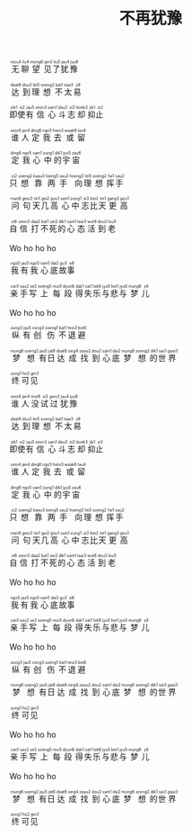 #+TITLE: 不再犹豫

#+BEGIN_EXPORT html
<ruby>
无<rt>&nbsp;mou4</rt>聊<rt>&nbsp;liu4</rt>望<rt>&nbsp;mong6</rt>见<rt>&nbsp;gin3</rt>了<rt>&nbsp;liu5</rt>犹<rt>&nbsp;jau4</rt>豫<rt>&nbsp;jyu6</rt>
</ruby><br><br>

<ruby>
达<rt>&nbsp;daat6</rt>到<rt>&nbsp;dou3</rt>理<rt>&nbsp;lei5</rt>想<rt>&nbsp;soeng2</rt>不<rt>&nbsp;bat1</rt>太<rt>&nbsp;taai3</rt>易<rt>&nbsp;ji6</rt>
</ruby><br><br>

<ruby>
即<rt>&nbsp;zik1</rt>使<rt>&nbsp;si2</rt>有<rt>&nbsp;jau5</rt>信<rt>&nbsp;seon3</rt>心<rt>&nbsp;sam1</rt>斗<rt>&nbsp;dau3</rt>志<rt>&nbsp;zi3</rt>却<rt>&nbsp;koek3</rt>抑<rt>&nbsp;jik1</rt>止<rt>&nbsp;zi2</rt>
</ruby><br><br>

<ruby>
谁<rt>&nbsp;seoi4</rt>人<rt>&nbsp;jan4</rt>定<rt>&nbsp;ding6</rt>我<rt>&nbsp;ngo5</rt>去<rt>&nbsp;heoi3</rt>或<rt>&nbsp;waak6</rt>留<rt>&nbsp;lau4</rt>
</ruby><br><br>

<ruby>
定<rt>&nbsp;ding6</rt>我<rt>&nbsp;ngo5</rt>心<rt>&nbsp;sam1</rt>中<rt>&nbsp;zung1</rt>的<rt>&nbsp;dik1</rt>宇<rt>&nbsp;jyu5</rt>宙<rt>&nbsp;zau6</rt>
</ruby><br><br>

<ruby>
只<rt>&nbsp;zi2</rt>想<rt>&nbsp;soeng2</rt>靠<rt>&nbsp;kaau3</rt>两<rt>&nbsp;loeng5</rt>手<rt>&nbsp;sau2</rt> 向<rt>&nbsp;hoeng3</rt>理<rt>&nbsp;lei5</rt>想<rt>&nbsp;soeng2</rt>挥<rt>&nbsp;fai1</rt>手<rt>&nbsp;sau2</rt>
</ruby><br><br>

<ruby>
问<rt>&nbsp;man6</rt>句<rt>&nbsp;geoi3</rt>天<rt>&nbsp;tin1</rt>几<rt>&nbsp;gei2</rt>高<rt>&nbsp;gou1</rt> 心<rt>&nbsp;sam1</rt>中<rt>&nbsp;zung1</rt>志<rt>&nbsp;zi3</rt>比<rt>&nbsp;bei2</rt>天<rt>&nbsp;tin1</rt>更<rt>&nbsp;gang3</rt>高<rt>&nbsp;gou1</rt>
</ruby><br><br>

<ruby>
自<rt>&nbsp;zi6</rt>信<rt>&nbsp;seon3</rt>打<rt>&nbsp;daa2</rt>不<rt>&nbsp;bat1</rt>死<rt>&nbsp;sei2</rt>的<rt>&nbsp;dik1</rt>心<rt>&nbsp;sam1</rt>态<rt>&nbsp;taai3</rt>活<rt>&nbsp;wut6</rt>到<rt>&nbsp;dou3</rt>老<rt>&nbsp;lou5</rt>
</ruby><br><br>

<ruby>
Wo ho ho ho
</ruby><br><br>

<ruby>
我<rt>&nbsp;ngo5</rt>有<rt>&nbsp;jau5</rt>我<rt>&nbsp;ngo5</rt>心<rt>&nbsp;sam1</rt>底<rt>&nbsp;dai2</rt>故<rt>&nbsp;gu3</rt>事<rt>&nbsp;si6</rt>
</ruby><br><br>

<ruby>
亲<rt>&nbsp;can1</rt>手<rt>&nbsp;sau2</rt>写<rt>&nbsp;se2</rt>上<rt>&nbsp;soeng5</rt>每<rt>&nbsp;mui5</rt>段<rt>&nbsp;dyun6</rt>得<rt>&nbsp;dak1</rt>失<rt>&nbsp;sat1</rt>乐<rt>&nbsp;lok6</rt>与<rt>&nbsp;jyu5</rt>悲<rt>&nbsp;bei1</rt>与<rt>&nbsp;jyu5</rt>梦<rt>&nbsp;mung6</rt>儿<rt>&nbsp;ji4</rt>
</ruby><br><br>

<ruby>
Wo ho ho ho
</ruby><br><br>

<ruby>
纵<rt>&nbsp;zung3</rt>有<rt>&nbsp;jau5</rt>创<rt>&nbsp;cong3</rt>伤<rt>&nbsp;soeng1</rt>不<rt>&nbsp;bat1</rt>退<rt>&nbsp;teoi3</rt>避<rt>&nbsp;bei6</rt>
</ruby><br><br>

<ruby>
梦<rt>&nbsp;mung6</rt>想<rt>&nbsp;soeng2</rt>有<rt>&nbsp;jau5</rt>日<rt>&nbsp;jat6</rt>达<rt>&nbsp;daat6</rt>成<rt>&nbsp;sing4</rt>找<rt>&nbsp;zaau2</rt>到<rt>&nbsp;dou2</rt>心<rt>&nbsp;sam1</rt>底<rt>&nbsp;dai2</rt>梦<rt>&nbsp;mung6</rt>想<rt>&nbsp;soeng2</rt>的<rt>&nbsp;dik1</rt>世<rt>&nbsp;sai3</rt>界<rt>&nbsp;gaai3</rt>
</ruby><br><br>

<ruby>
终<rt>&nbsp;zung1</rt>可<rt>&nbsp;ho2</rt>见<rt>&nbsp;gin3</rt>
</ruby><br><br>

<ruby>
谁<rt>&nbsp;seoi4</rt>人<rt>&nbsp;jan4</rt>没<rt>&nbsp;mut6</rt>试<rt>&nbsp;si3</rt>过<rt>&nbsp;gwo3</rt>犹<rt>&nbsp;jau4</rt>豫<rt>&nbsp;jyu6</rt>
</ruby><br><br>

<ruby>
达<rt>&nbsp;daat6</rt>到<rt>&nbsp;dou3</rt>理<rt>&nbsp;lei5</rt>想<rt>&nbsp;soeng2</rt>不<rt>&nbsp;bat1</rt>太<rt>&nbsp;taai3</rt>易<rt>&nbsp;ji6</rt>
</ruby><br><br>

<ruby>
即<rt>&nbsp;zik1</rt>使<rt>&nbsp;si2</rt>有<rt>&nbsp;jau5</rt>信<rt>&nbsp;seon3</rt>心<rt>&nbsp;sam1</rt>斗<rt>&nbsp;dau3</rt>志<rt>&nbsp;zi3</rt>却<rt>&nbsp;koek3</rt>抑<rt>&nbsp;jik1</rt>止<rt>&nbsp;zi2</rt>
</ruby><br><br>

<ruby>
谁<rt>&nbsp;seoi4</rt>人<rt>&nbsp;jan4</rt>定<rt>&nbsp;ding6</rt>我<rt>&nbsp;ngo5</rt>去<rt>&nbsp;heoi3</rt>或<rt>&nbsp;waak6</rt>留<rt>&nbsp;lau4</rt>
</ruby><br><br>

<ruby>
定<rt>&nbsp;ding6</rt>我<rt>&nbsp;ngo5</rt>心<rt>&nbsp;sam1</rt>中<rt>&nbsp;zung1</rt>的<rt>&nbsp;dik1</rt>宇<rt>&nbsp;jyu5</rt>宙<rt>&nbsp;zau6</rt>
</ruby><br><br>

<ruby>
只<rt>&nbsp;zi2</rt>想<rt>&nbsp;soeng2</rt>靠<rt>&nbsp;kaau3</rt>两<rt>&nbsp;loeng5</rt>手<rt>&nbsp;sau2</rt> 向<rt>&nbsp;hoeng3</rt>理<rt>&nbsp;lei5</rt>想<rt>&nbsp;soeng2</rt>挥<rt>&nbsp;fai1</rt>手<rt>&nbsp;sau2</rt>
</ruby><br><br>

<ruby>
问<rt>&nbsp;man6</rt>句<rt>&nbsp;geoi3</rt>天<rt>&nbsp;tin1</rt>几<rt>&nbsp;gei2</rt>高<rt>&nbsp;gou1</rt> 心<rt>&nbsp;sam1</rt>中<rt>&nbsp;zung1</rt>志<rt>&nbsp;zi3</rt>比<rt>&nbsp;bei2</rt>天<rt>&nbsp;tin1</rt>更<rt>&nbsp;gang3</rt>高<rt>&nbsp;gou1</rt>
</ruby><br><br>

<ruby>
自<rt>&nbsp;zi6</rt>信<rt>&nbsp;seon3</rt>打<rt>&nbsp;daa2</rt>不<rt>&nbsp;bat1</rt>死<rt>&nbsp;sei2</rt>的<rt>&nbsp;dik1</rt>心<rt>&nbsp;sam1</rt>态<rt>&nbsp;taai3</rt>活<rt>&nbsp;wut6</rt>到<rt>&nbsp;dou3</rt>老<rt>&nbsp;lou5</rt>
</ruby><br><br>

<ruby>
Wo ho ho ho
</ruby><br><br>

<ruby>
我<rt>&nbsp;ngo5</rt>有<rt>&nbsp;jau5</rt>我<rt>&nbsp;ngo5</rt>心<rt>&nbsp;sam1</rt>底<rt>&nbsp;dai2</rt>故<rt>&nbsp;gu3</rt>事<rt>&nbsp;si6</rt>
</ruby><br><br>

<ruby>
亲<rt>&nbsp;can1</rt>手<rt>&nbsp;sau2</rt>写<rt>&nbsp;se2</rt>上<rt>&nbsp;soeng5</rt>每<rt>&nbsp;mui5</rt>段<rt>&nbsp;dyun6</rt>得<rt>&nbsp;dak1</rt>失<rt>&nbsp;sat1</rt>乐<rt>&nbsp;lok6</rt>与<rt>&nbsp;jyu5</rt>悲<rt>&nbsp;bei1</rt>与<rt>&nbsp;jyu5</rt>梦<rt>&nbsp;mung6</rt>儿<rt>&nbsp;ji4</rt>
</ruby><br><br>

<ruby>
Wo ho ho ho
</ruby><br><br>

<ruby>
纵<rt>&nbsp;zung3</rt>有<rt>&nbsp;jau5</rt>创<rt>&nbsp;cong3</rt>伤<rt>&nbsp;soeng1</rt>不<rt>&nbsp;bat1</rt>退<rt>&nbsp;teoi3</rt>避<rt>&nbsp;bei6</rt>
</ruby><br><br>

<ruby>
梦<rt>&nbsp;mung6</rt>想<rt>&nbsp;soeng2</rt>有<rt>&nbsp;jau5</rt>日<rt>&nbsp;jat6</rt>达<rt>&nbsp;daat6</rt>成<rt>&nbsp;sing4</rt>找<rt>&nbsp;zaau2</rt>到<rt>&nbsp;dou2</rt>心<rt>&nbsp;sam1</rt>底<rt>&nbsp;dai2</rt>梦<rt>&nbsp;mung6</rt>想<rt>&nbsp;soeng2</rt>的<rt>&nbsp;dik1</rt>世<rt>&nbsp;sai3</rt>界<rt>&nbsp;gaai3</rt>
</ruby><br><br>

<ruby>
终<rt>&nbsp;zung1</rt>可<rt>&nbsp;ho2</rt>见<rt>&nbsp;gin3</rt>
</ruby><br><br>

<ruby>
Wo ho ho ho
</ruby><br><br>

<ruby>
亲<rt>&nbsp;can1</rt>手<rt>&nbsp;sau2</rt>写<rt>&nbsp;se2</rt>上<rt>&nbsp;soeng5</rt>每<rt>&nbsp;mui5</rt>段<rt>&nbsp;dyun6</rt>得<rt>&nbsp;dak1</rt>失<rt>&nbsp;sat1</rt>乐<rt>&nbsp;lok6</rt>与<rt>&nbsp;jyu5</rt>悲<rt>&nbsp;bei1</rt>与<rt>&nbsp;jyu5</rt>梦<rt>&nbsp;mung6</rt>儿<rt>&nbsp;ji4</rt>
</ruby><br><br>

<ruby>
Wo ho ho ho
</ruby><br><br>

<ruby>
梦<rt>&nbsp;mung6</rt>想<rt>&nbsp;soeng2</rt>有<rt>&nbsp;jau5</rt>日<rt>&nbsp;jat6</rt>达<rt>&nbsp;daat6</rt>成<rt>&nbsp;sing4</rt>找<rt>&nbsp;zaau2</rt>到<rt>&nbsp;dou2</rt>心<rt>&nbsp;sam1</rt>底<rt>&nbsp;dai2</rt>梦<rt>&nbsp;mung6</rt>想<rt>&nbsp;soeng2</rt>的<rt>&nbsp;dik1</rt>世<rt>&nbsp;sai3</rt>界<rt>&nbsp;gaai3</rt>
</ruby><br><br>

<ruby>
终<rt>&nbsp;zung1</rt>可<rt>&nbsp;ho2</rt>见<rt>&nbsp;gin3</rt>
</ruby><br><br>
#+END_EXPORT
